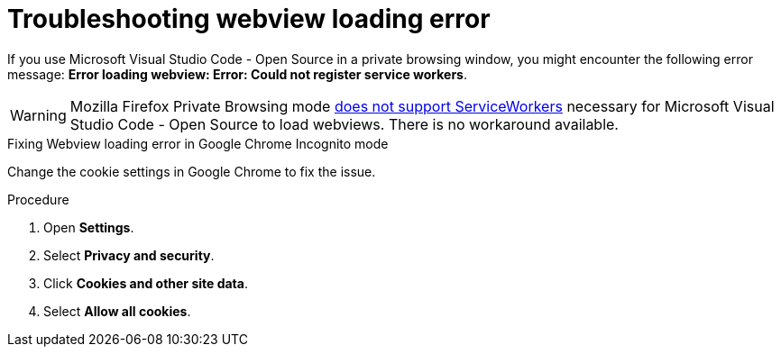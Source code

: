 :_content-type: PROCEDURE
:description: Troubleshooting Webview loading error
:keywords: user-guide, troubleshooting-webview-loading-error
:navtitle: Troubleshooting Webview loading error
:page-aliases: .:troubleshooting-webview-loading-error.adoc

[id="troubleshooting-webview-loading-error"]

= Troubleshooting webview loading error

pass:[<!-- vale RedHat.Spelling = NO -->]

If you use Microsoft Visual Studio Code - Open Source in a private browsing window, you might encounter the following error message: *Error loading webview: Error: Could not register service workers*.


[WARNING]
====
Mozilla Firefox Private Browsing mode link:https://bugzilla.mozilla.org/show_bug.cgi?id=1320796[does not support ServiceWorkers] necessary for Microsoft Visual Studio Code - Open Source to load webviews. There is no workaround available.
====

.Fixing Webview loading error in Google Chrome Incognito mode

Change the cookie settings in Google Chrome to fix the issue.

.Procedure

. Open *Settings*.
. Select *Privacy and security*.
. Click *Cookies and other site data*.
. Select *Allow all cookies*.

pass:[<!-- vale RedHat.Spelling = YES -->]







